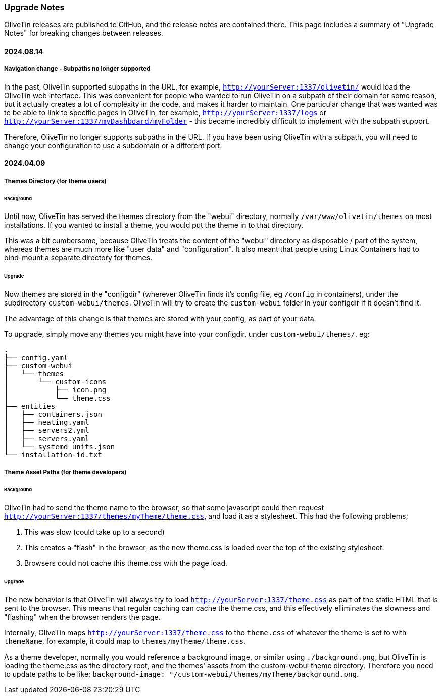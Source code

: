 [#upgrade-notes]
=== Upgrade Notes

OliveTin releases are published to GitHub, and the release notes are contained there. This page includes a summary of "Upgrade Notes" for breaking changes between releases.

==== 2024.08.14

===== Navigation change - Subpaths no longer supported

In the past, OliveTin supported subpaths in the URL, for example, `http://yourServer:1337/olivetin/` would load the OliveTin web interface. This was convenient for people who wanted to run OliveTin on a subpath of their domain for some reason, but it actually creates a lot of complexity in the code, and makes it harder to maintain. One particular change that was wanted was to be able to link to specific pages in OliveTin, for example, `http://yourServer:1337/logs` or `http://yourServer:1337/myDashboard/myFolder` - this became incredibly difficult to implement with the subpath support.

Therefore, OliveTin no longer supports subpaths in the URL. If you have been using OliveTin with a subpath, you will need to change your configuration to use a subdomain or a different port.

==== 2024.04.09

===== Themes Directory (for theme users)

====== Background

Until now, OliveTin has served the themes directory from the "webui" directory, normally `/var/www/olivetin/themes` on most installations. If you wanted to install a theme, you would put the theme in to that directory.

This was a bit cumbersome, because OliveTin treats the content of the "webui" directory as disposable / part of the system, whereas themes are much more like "user data" and "configuration". It also meant that people using Linux Containers had to bind-mount a separate directory for themes.

====== Upgrade

Now themes are stored in the "configdir" (wherever OliveTin finds it's config file, eg `/config` in containers), under the subdirectory `custom-webui/themes`. OliveTin will try to create the `custom-webui` folder in your configdir if it doesn't find it.

The advantage of this change is that themes are stored with your config, as part of your data. 

To upgrade, simply move any themes you might have into your configdir, under `custom-webui/themes/`. eg:

[source,yaml]
----
.
├── config.yaml
├── custom-webui
│   └── themes
│       └── custom-icons
│           ├── icon.png
│           └── theme.css
├── entities
│   ├── containers.json
│   ├── heating.yaml
│   ├── servers2.yml
│   ├── servers.yaml
│   └── systemd_units.json
└── installation-id.txt
----

===== Theme Asset Paths (for theme developers)

====== Background

OliveTin had to send the theme name to the browser, so that some javascript could then request `http://yourServer:1337/themes/myTheme/theme.css`, and load it as a stylesheet. This had the following problems;

. This was slow (could take up to a second)
. This creates a "flash" in the browser, as the new theme.css is loaded over the top of the existing stylesheet.
. Browsers could not cache this theme.css with the page load.

====== Upgrade

The new behavior is that OliveTin will always try to load `http://yourServer:1337/theme.css` as part of the static HTML that is sent to the browser. This means that regular caching can cache the theme.css, and this effectively elliminates the slowness and "flashing" when the browser renders the page.

Internally, OliveTin maps `http://yourServer:1337/theme.css` to the `theme.css` of whatever the theme is set to with `themeName`, for example, it could map to `themes/myTheme/theme.css`.

As a theme developer, normally you would reference a background image, or similar using `./background.png`, but OliveTin is loading the theme.css as the directory root, and the themes' assets from the custom-webui theme directory. Therefore you need to update paths to be like; `background-image: "/custom-webui/themes/myTheme/background.png`.

